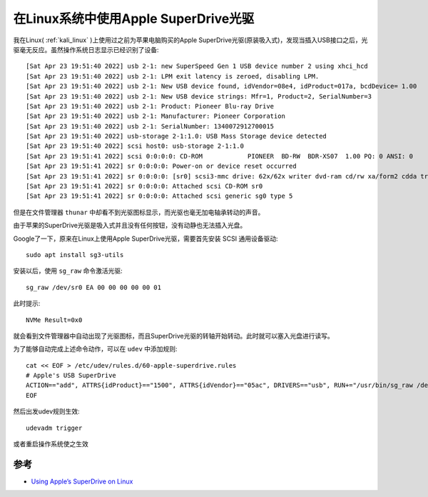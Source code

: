 .. _using_apple_superdrive_on_linux:

======================================
在Linux系统中使用Apple SuperDrive光驱
======================================

我在Linux( :ref:`kali_linux` )上使用过之前为苹果电脑购买的Apple SuperDrive光驱(原装吸入式)，发现当插入USB接口之后，光驱毫无反应。虽然操作系统日志显示已经识别了设备::

   [Sat Apr 23 19:51:40 2022] usb 2-1: new SuperSpeed Gen 1 USB device number 2 using xhci_hcd
   [Sat Apr 23 19:51:40 2022] usb 2-1: LPM exit latency is zeroed, disabling LPM.
   [Sat Apr 23 19:51:40 2022] usb 2-1: New USB device found, idVendor=08e4, idProduct=017a, bcdDevice= 1.00
   [Sat Apr 23 19:51:40 2022] usb 2-1: New USB device strings: Mfr=1, Product=2, SerialNumber=3
   [Sat Apr 23 19:51:40 2022] usb 2-1: Product: Pioneer Blu-ray Drive
   [Sat Apr 23 19:51:40 2022] usb 2-1: Manufacturer: Pioneer Corporation
   [Sat Apr 23 19:51:40 2022] usb 2-1: SerialNumber: 1340072912700015
   [Sat Apr 23 19:51:40 2022] usb-storage 2-1:1.0: USB Mass Storage device detected
   [Sat Apr 23 19:51:40 2022] scsi host0: usb-storage 2-1:1.0
   [Sat Apr 23 19:51:41 2022] scsi 0:0:0:0: CD-ROM            PIONEER  BD-RW  BDR-XS07  1.00 PQ: 0 ANSI: 0
   [Sat Apr 23 19:51:41 2022] sr 0:0:0:0: Power-on or device reset occurred
   [Sat Apr 23 19:51:41 2022] sr 0:0:0:0: [sr0] scsi3-mmc drive: 62x/62x writer dvd-ram cd/rw xa/form2 cdda tray
   [Sat Apr 23 19:51:41 2022] sr 0:0:0:0: Attached scsi CD-ROM sr0
   [Sat Apr 23 19:51:41 2022] sr 0:0:0:0: Attached scsi generic sg0 type 5

但是在文件管理器 ``thunar`` 中却看不到光驱图标显示，而光驱也毫无加电轴承转动的声音。

由于苹果的SuperDrive光驱是吸入式并且没有任何按钮，没有动静也无法插入光盘。

Google了一下，原来在Linux上使用Apple SuperDrive光驱，需要首先安装 SCSI 通用设备驱动::

   sudo apt install sg3-utils

安装以后，使用 ``sg_raw`` 命令激活光驱::

   sg_raw /dev/sr0 EA 00 00 00 00 00 01

此时提示::

   NVMe Result=0x0

就会看到文件管理器中自动出现了光驱图标，而且SuperDrive光驱的转轴开始转动。此时就可以塞入光盘进行读写。

为了能够自动完成上述命令动作，可以在 ``udev`` 中添加规则::

   cat << EOF > /etc/udev/rules.d/60-apple-superdrive.rules
   # Apple's USB SuperDrive
   ACTION=="add", ATTRS{idProduct}=="1500", ATTRS{idVendor}=="05ac", DRIVERS=="usb", RUN+="/usr/bin/sg_raw /dev/$kernel EA 00 00 00 00 00 01"
   EOF

然后出发udev规则生效::

   udevadm trigger

或者重启操作系统使之生效

参考
=======

- `Using Apple’s SuperDrive on Linux <https://kuziel.nz/notes/2018/02/apple-superdrive-linux.html>`_
